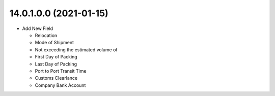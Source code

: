 14.0.1.0.0 (2021-01-15)
~~~~~~~~~~~~~~~~~~~~~~~

* Add New Field

  * Relocation
  * Mode of Shipment
  * Not exceeding the estimated volume of
  * First Day of Packing
  * Last Day of Packing
  * Port to Port Transit Time
  * Customs Clearlance
  * Company Bank Account
